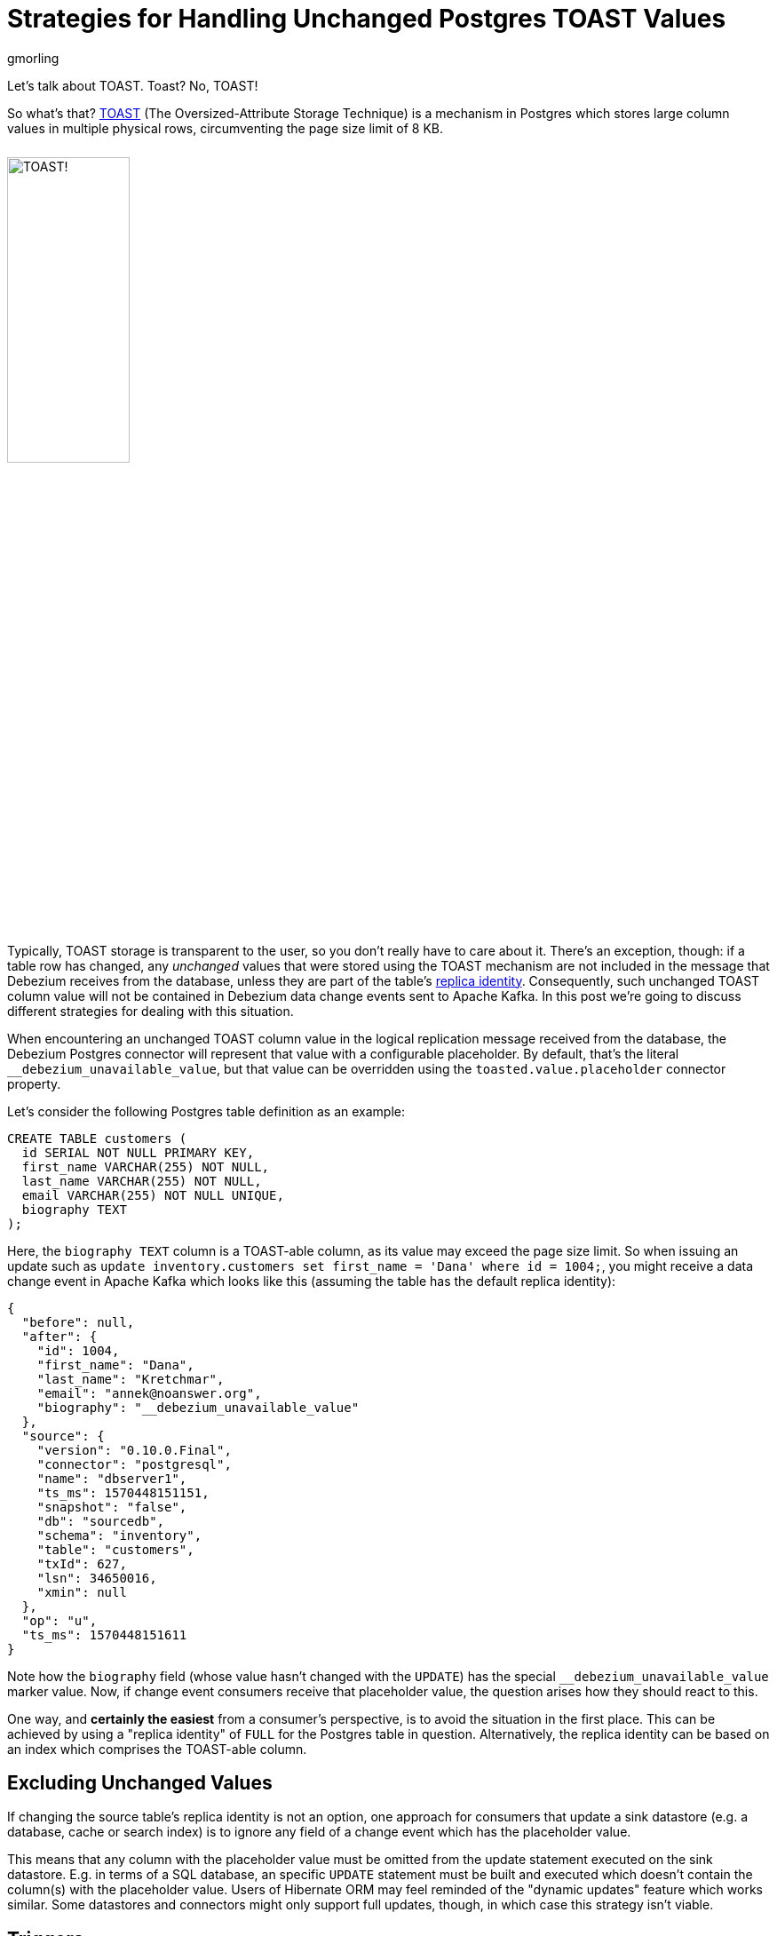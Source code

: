 = Strategies for Handling Unchanged Postgres TOAST Values
gmorling
:awestruct-tags: [ discussion, examples, postgres, kafka-streams ]
:awestruct-layout: blog-post

Let's talk about TOAST.
Toast?
No, TOAST!

So what's that?
https://www.postgresql.org/docs/current/storage-toast.html[TOAST] (The Oversized-Attribute Storage Technique) is a mechanism in Postgres which stores large column values in multiple physical rows, circumventing the page size limit of 8 KB.

++++
<div class="imageblock centered-image">
    <img src="/images/postgres_toast.jpg" style="max-width:100%; width:40%; margin-bottom:10px; margin-top:10px;" class="responsive-image" alt="TOAST!">
</div>
++++

Typically, TOAST storage is transparent to the user, so you don't really have to care about it.
There's an exception, though:
if a table row has changed, any _unchanged_ values that were stored using the TOAST mechanism are not included in the message that Debezium receives from the database,
unless they are part of the table’s link:/documentation/reference/0.10/connectors/postgresql.html#replica-identity[replica identity].
Consequently, such unchanged TOAST column value will not be contained in Debezium data change events sent to Apache Kafka.
In this post we're going to discuss different strategies for dealing with this situation.

+++<!-- more -->+++

When encountering an unchanged TOAST column value in the logical replication message received from the database,
the Debezium Postgres connector will represent that value with a configurable placeholder.
By default, that's the literal `__debezium_unavailable_value`,
but that value can be overridden using the `toasted.value.placeholder` connector property.

Let's consider the following Postgres table definition as an example:

[source,sql]
----
CREATE TABLE customers (
  id SERIAL NOT NULL PRIMARY KEY,
  first_name VARCHAR(255) NOT NULL,
  last_name VARCHAR(255) NOT NULL,
  email VARCHAR(255) NOT NULL UNIQUE,
  biography TEXT
);
----

Here, the `biography TEXT` column is a TOAST-able column, as its value may exceed the page size limit.
So when issuing an update such as `update inventory.customers set first_name = 'Dana' where id = 1004;`,
you might receive a data change event in Apache Kafka which looks like this
(assuming the table has the default replica identity):

[source,json]
----
{
  "before": null,
  "after": {
    "id": 1004,
    "first_name": "Dana",
    "last_name": "Kretchmar",
    "email": "annek@noanswer.org",
    "biography": "__debezium_unavailable_value"
  },
  "source": {
    "version": "0.10.0.Final",
    "connector": "postgresql",
    "name": "dbserver1",
    "ts_ms": 1570448151151,
    "snapshot": "false",
    "db": "sourcedb",
    "schema": "inventory",
    "table": "customers",
    "txId": 627,
    "lsn": 34650016,
    "xmin": null
  },
  "op": "u",
  "ts_ms": 1570448151611
}
----

Note how the `biography` field (whose value hasn't changed with the `UPDATE`) has the special `__debezium_unavailable_value` marker value.
Now, if change event consumers receive that placeholder value,
the question arises how they should react to this.

One way, and *certainly the easiest* from a consumer's perspective, is to avoid the situation in the first place.
This can be achieved by using a "replica identity" of `FULL` for the Postgres table in question.
Alternatively, the replica identity can be based on an index which comprises the TOAST-able column.

== Excluding Unchanged Values

If changing the source table's replica identity is not an option,
one approach for consumers that update a sink datastore (e.g. a database, cache or search index) is to ignore any field of a change event which has the placeholder value.

This means that any column with the placeholder value must be omitted from the update statement executed on the sink datastore.
E.g. in terms of a SQL database, an specific `UPDATE` statement must be built and executed which doesn't contain the column(s) with the placeholder value.
Users of Hibernate ORM may feel reminded of the "dynamic updates" feature which works similar.
Some datastores and connectors might only support full updates, though, in which case this strategy isn't viable.

== Triggers

One interesting variation of the "ignore" approach is the usage of triggers in the sink database:
registered for the column that may receive the marker value, they can "veto" such change and just keep the previously stored value instead.
The following shows an example of such a trigger in Postgres:

[source,sql]
----
CREATE OR REPLACE FUNCTION ignore_unchanged_biography()
  RETURNS TRIGGER AS
$BODY$
BEGIN
  IF NEW."biography" = '__debezium_unavailable_value'
  THEN
    NEW."biography" = OLD."biography";
  END IF;

  RETURN NEW;
END;
$BODY$ LANGUAGE PLPGSQL;

CREATE TRIGGER customer_biography_trigger
BEFORE UPDATE OF "biography"
  ON customers
FOR EACH ROW
EXECUTE PROCEDURE ignore_unchanged_biography();
----

This will keep the old value for the `biography` column if it were to be set to the `__debezium_unavailable_value` marker value.

## Stateful Stream Processing

An alternative approach to dealing with unchanged TOAST column values is a stateful stream processing application.

This application can persist the latest value of a TOAST column
(as obtained from a snapshot, an insert event or an update including the TOAST-able column) in a state store and
put the value back into change events with the marker value.

Debezium makes sure that all change events for one particular record always go into the same partition,
so they they will be processed in the exact same order as they were created.
This ensures that the latest value is available in the statestore when receiving a change event with the marker value.

https://kafka.apache.org/documentation/streams/[Kafka Streams] with its state store API comes in very handy for building such a service.
Based on https://quarkus.io/[Quarkus] and its extension for building https://quarkus.io/guides/kafka-streams-guide[Kafka Streams applications] running either on the JVM or natively via GraalVM,
a solution could look like this:

[source,java]
----
@ApplicationScoped
public class TopologyProducer {

    private static final Logger LOG = LoggerFactory.getLogger(TopologyProducer.class);

    static final String BIOGRAPHY_STORE = "biography-store";

    @ConfigProperty(name = "pgtoast.customers.topic")
    String customersTopic;

    @ConfigProperty(name = "pgtoast.customers.enriched.topic")
    String customersEnrichedTopic;

    @Produces
    public Topology buildTopology() {
        StreamsBuilder builder = new StreamsBuilder();

        StoreBuilder<KeyValueStore<JsonObject, String>> biographyStore = // <1>
                Stores.keyValueStoreBuilder(
                    Stores.persistentKeyValueStore(BIOGRAPHY_STORE),
                    new JsonObjectSerde(),
                    new Serdes.StringSerde()
                );
        builder.addStateStore(biographyStore);

        builder.<JsonObject, JsonObject>stream(customersTopic) // <2>
                .transformValues(ToastColumnValueProvider::new, BIOGRAPHY_STORE)
                .to(customersEnrichedTopic);

        return builder.build();
    }

    class ToastColumnValueProvider implements
            ValueTransformerWithKey<JsonObject, JsonObject, JsonObject> {

        private KeyValueStore<JsonObject, String> biographyStore;

        @Override
        @SuppressWarnings("unchecked")
        public void init(ProcessorContext context) {
            biographyStore = (KeyValueStore<JsonObject, String>) context.getStateStore(
                TopologyProducer.BIOGRAPHY_STORE);
        }

        @Override
        public JsonObject transform(JsonObject key, JsonObject value) {
            JsonObject payload = value.getJsonObject("payload");
            JsonObject newRowState = payload.getJsonObject("after");
            String biography = newRowState.getString("biography");

            if (isUnavailableValueMarker(biography)) { // <3>
                String currentValue = biographyStore.get(key); // <4>

                if (currentValue == null) {
                    LOG.warn("No biography value found for key '{}'", key);
                }
                else {
                    value = Json.createObjectBuilder(value) // <5>
                        .add(
                            "payload",
                            Json.createObjectBuilder(payload)
                                .add(
                                    "after",
                                    Json.createObjectBuilder(newRowState).add(
                                        "biography",
                                        currentValue
                                    )
                                )
                        )
                        .build();
                }
            }
            else { // <6>
                biographyStore.put(key, biography);
            }

            return value;
        }

        private boolean isUnavailableValueMarker(String value) {
            return "__debezium_unavailable_value".contentEquals(value);
        }

        @Override
        public void close() {
        }
    }
}
----
<1> Set up a state store for storing the latest `biography` value per customer id
<2> The actual streaming pipeline: for each message on the customers topic, apply the logic for replacing the TOAST column marker value and write the transformed message to an output topic
<3> Check whether the `biography` value from the incoming message is the marker
<4> If so, get the current `biography` value for the customer from the state store
<5> Replace the marker value with the actual value obtained from the state store
<6> If the incoming message has an actual `biography` value, put this to the state store

Now, if a consumer subscribes to the "enriched" topic,
it will see any customer change events with the actual value of any unchanged TOAST columns,
as materialized from the state store.
The fact that the Debezium connector originally emitted the special marker value,
is fully transparent at that point.

.Primary Key Changes
[NOTE]
===============================
When a record's primary key gets updated,
Debezium will create two change events: one "delete" event using the old key and one "insert" event with the new key.
When processing the second event, the stream processing application will not be able to look up the `biography` value stored earlier on, as it has been under the old key.

One way to address this would be to expose the original key value e.g. as a message header of the insert event.
This requirement is tracked as https://issues.redhat.com/browse/DBZ-1531[DBZ-1531];
let us know if you'd like to contribute and implement this feature.
===============================

== When to Use What?

We've discussed different options for dealing with unchanged TOAST column values in Debezium's data change events.
Which one should be used in which case then?

Changing the replica identity to `FULL` is the easiest approach by far:
a single configuration to the source table avoids the problem to begin with.
It's not the most efficient solution, though, and some DBAs might be reluctant to apply this setting.

When using the change events to update some kind of sink data store,
it may sound attractive at first to simply omit any field with the special marker value when issuing an update.
But this technique has some downsides: not all data stores and the corresponding connectors might support partial updates.
Instead there might only be the option to do full updates to a record in the sink data store based on the incoming data.
Even when that option exists, it might be sub-optimal.
E.g. for a SQL database, a statement just with the available values may be executed.
This is at odds with efficient usage of prepared statements and batching, though:
as the "shape" of the data may change between two updates to the same table,
the same prepared statement cannot be re-used and performance may suffer.

The trigger-based approach isn't prone to these problems:
any updates to a table will have the same number of columns, so the consumer (e.g. a sink connector) may re-use the same prepared statement and batch multiple records into a single execution.
One thing to be aware of is the organizational cost associated with this approach:
triggers must be installed for each affected column and be kept in sync when table structures change.
This must be done individually in each sink datastore, and not all stores have may have support for triggers to begin with.
But where possible, triggers can be a great solution.

Finally, stream processing makes the usage of TOAST-able columns and the absence of their values in update events fully transparent to consumers.
The enrichment logic is implemented in a single place, from which all the consumers of the change event stream benefit,
without the need for individual solutions in each one of them.
Also, it's the only viable solution if consumers themselves are stateless and don't have any way to materialize the last value of such column, e.g. when streaming change events to a browser via web sockets or GraphQL subscriptions.
The price to pay is the overhead of maintaining and operating a separate service.

On a side note, such stream processing application might also be provided as a configurable, ready-to-use component coming as a part of the Debezium platform.
This might be useful not only for Postgres, but also when thinking about other Debezium connectors.
For instance, in case of Cassandra, change events will only ever contain the updated fields;
a similar mode could be envisioned for MySQL by supporting its "non full" binlog mode.
In both cases, a stateful stream processing service could be used to hydrate full data change events based on earlier row state retrieved from a local state store and an incoming "patch" style change event.
If you think that'd be a useful addition to Debezium, please let us know.

As always, there are no silver bullets:
you should choose a solution based on your specific situation and requirements.
As a starting point you can find a basic implementation of the trigger and Kafka Streams approaches in the Debezium https://github.com/debezium/debezium-examples/tree/master/postgres-toast[examples repository].

Which approach would you prefer?
Or perhaps you have even further alternatives in mind?
Tell us about it in the comments below.

_Many thanks to https://twitter.com/dave_cramer/[Dave Cramer] and Jiri Pechanec for their feedback while working on this post and the accompanying example code!_

== About Debezium

Debezium is an open source distributed platform that turns your existing databases into event streams,
so applications can see and respond almost instantly to each committed row-level change in the databases.
Debezium is built on top of http://kafka.apache.org/[Kafka] and provides http://kafka.apache.org/documentation.html#connect[Kafka Connect] compatible connectors that monitor specific database management systems.
Debezium records the history of data changes in Kafka logs, so your application can be stopped and restarted at any time and can easily consume all of the events it missed while it was not running,
ensuring that all events are processed correctly and completely.
Debezium is link:/license/[open source] under the http://www.apache.org/licenses/LICENSE-2.0.html[Apache License, Version 2.0].

== Get involved

We hope you find Debezium interesting and useful, and want to give it a try.
Follow us on Twitter https://twitter.com/debezium[@debezium], https://gitter.im/debezium/user[chat with us on Gitter],
or join our https://groups.google.com/forum/#!forum/debezium[mailing list] to talk with the community.
All of the code is open source https://github.com/debezium/[on GitHub],
so build the code locally and help us improve ours existing connectors and add even more connectors.
If you find problems or have ideas how we can improve Debezium, please let us know or https://issues.redhat.com/projects/DBZ/issues/[log an issue].
